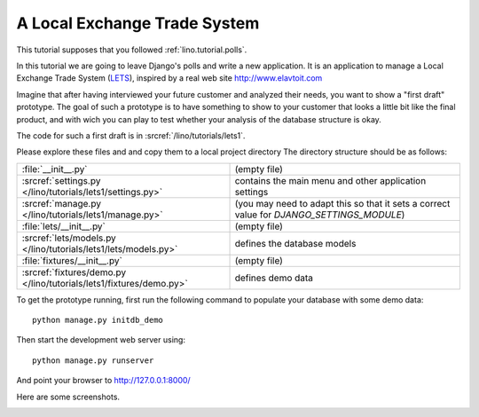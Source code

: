 .. _lino.tutorial.lets:

A Local Exchange Trade System
=============================

This tutorial supposes that you followed :ref:`lino.tutorial.polls`.

In this tutorial we are going to leave Django's 
polls and write a new application.
It is an application to manage a 
Local Exchange Trade System 
(`LETS <http://en.wikipedia.org/wiki/Local_exchange_trading_system>`_),
inspired by a real web site http://www.elavtoit.com

Imagine that after having interviewed your future customer and 
analyzed their needs, you want to show a "first draft" prototype.
The goal of such a prototype is to have something 
to show to your customer that looks a little bit like 
the final product, and with wich you can play to test 
whether your analysis of the database structure is okay.

The code for such a first draft is in 
:srcref:`/lino/tutorials/lets1`.

Please explore these files and and copy 
them to a local project directory 
The directory structure should be as follows:
 
=================================================================== =========================
:file:`__init__.py`                                                 (empty file)
:srcref:`settings.py </lino/tutorials/lets1/settings.py>`           contains the main menu and other application settings
:srcref:`manage.py </lino/tutorials/lets1/manage.py>`               (you may need to adapt this so that it sets a correct value for `DJANGO_SETTINGS_MODULE`)
:file:`lets/__init__.py`                                            (empty file)
:srcref:`lets/models.py </lino/tutorials/lets1/lets/models.py>`     defines the database models
:file:`fixtures/__init__.py`                                        (empty file)
:srcref:`fixtures/demo.py </lino/tutorials/lets1/fixtures/demo.py>` defines demo data
=================================================================== =========================

To get the prototype running, first run the following command 
to populate your database with some demo data::

  python manage.py initdb_demo
  
  
Then start the development web server using::

  python manage.py runserver

And point your browser to http://127.0.0.1:8000/

Here are some screenshots.

.. image:: t3a-1.jpg
    :scale: 70
    
.. image:: t3a-2.jpg
    :scale: 70
    
.. image:: t3a-3.jpg
    :scale: 70

